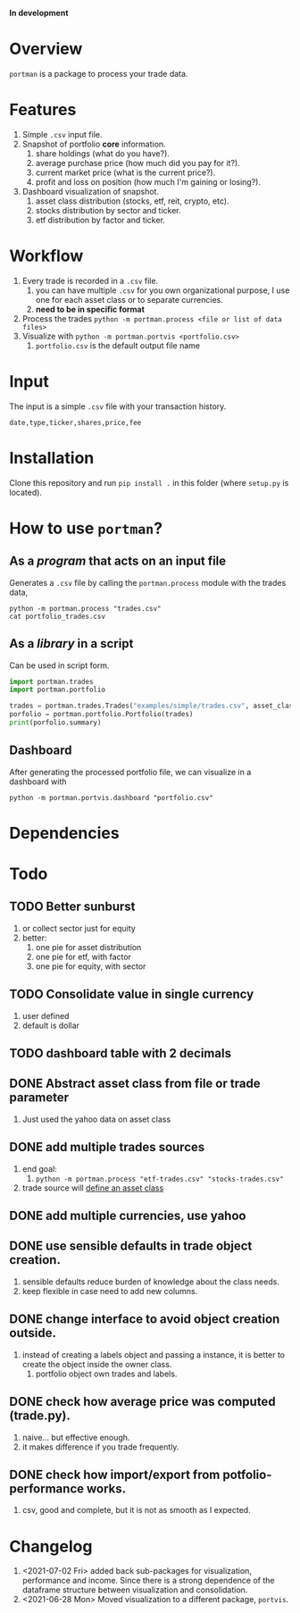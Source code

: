 *In development*
* Overview

=portman= is a package to process your trade data.

* Features

1. Simple =.csv= input file.
2. Snapshot of portfolio *core* information.
   1. share holdings (what do you have?).
   2. average purchase price (how much did you pay for it?).
   3. current market price (what is the current price?).
   4. profit and loss on position (how much I'm gaining or losing?).
3. Dashboard visualization of snapshot.
   1. asset class distribution (stocks, etf, reit, crypto, etc).
   2. stocks distribution by sector and ticker.
   3. etf distribution by factor and ticker.

* Workflow

1. Every trade is recorded in a =.csv= file.
   1. you can have multiple =.csv= for you own organizational purpose, I use one for each asset class or to separate currencies.
   2. *need to be in specific format*
2. Process the trades =python -m portman.process <file or list of data files>=
3. Visualize with  =python -m portman.portvis <portfolio.csv>=
   1. =portfolio.csv= is the default output file name
      

* Input
The input is a simple =.csv= file with your transaction history.

#+begin_example
date,type,ticker,shares,price,fee
#+end_example

* Installation
Clone this repository and run =pip install .= in this folder (where =setup.py= is located).

* How to use =portman=?
:PROPERTIES:
:header-args:python: :session demo
:END:
** As a /program/ that acts on an input file
Generates a =.csv= file by calling the =portman.process= module with the trades data,

#+begin_src shell :dir examples/simple
python -m portman.process "trades.csv"
cat portfolio_trades.csv
#+end_src

#+RESULTS:
: ticker,shares,average price ($),market price ($),P/L %,market value ($),sector,name,currency,asset class
: AMZN,20,17.5,3638.03,20688.742857142857,72760.6,Consumer Cyclical,"Amazon.com, Inc.",USD,trades
: GOOG,40,6.25,2666.57,42565.12,106662.8,Communication Services,Alphabet Inc.,USD,trades

** As a /library/ in a script
Can be used in script form.

#+begin_src python :session portman-library
import portman.trades
import portman.portfolio

trades = portman.trades.Trades("examples/simple/trades.csv", asset_class='stocks')
porfolio = portman.portfolio.Portfolio(trades)
print(porfolio.summary)
#+end_src

#+RESULTS:
#+begin_example
        shares  average price ($)  market price ($)         P/L %  \
ticker                                                              
AMZN        20              17.50           3638.03  20688.742857   
GOOG        40               6.25           2666.57  42565.120000   

        market value ($)                  sector              name currency  \
ticker                                                                        
AMZN             72760.6       Consumer Cyclical  Amazon.com, Inc.      USD   
GOOG            106662.8  Communication Services     Alphabet Inc.      USD   

       asset class  
ticker              
AMZN        stocks  
GOOG        stocks  
#+end_example

** Dashboard

After generating the processed portfolio file, we can visualize in a dashboard with

#+begin_src shell :dir examples/two_sources
python -m portman.portvis.dashboard "portfolio.csv"
#+end_src

* Dependencies
* Todo
** TODO Better sunburst
1. or collect sector just for equity
2. better:
   1. one pie for asset distribution
   2. one pie for etf, with factor
   3. one pie for equity, with sector

** TODO Consolidate value in single currency
1. user defined
2. default is dollar

** TODO dashboard table with 2 decimals

** DONE Abstract asset class from file or trade parameter
1. Just used the yahoo data on asset class
** DONE add multiple trades sources

1. end goal:
   1. =python -m portman.process "etf-trades.csv" "stocks-trades.csv"=
2. trade source will _define an asset class_
** DONE add multiple currencies, use yahoo
** DONE use sensible defaults in trade object creation.
1. sensible defaults reduce burden of knowledge about the class needs.
2. keep flexible in case need to add new columns.
** DONE change interface to avoid object creation outside.
1. instead of creating a labels object and passing a instance, it is better to create the object inside the owner class.
   1. portfolio object own trades and labels.
** DONE check how average price was computed (trade.py).
1. naive... but effective enough.
2. it makes difference if you trade frequently.
** DONE check how import/export from potfolio-performance works.
1. csv, good and complete, but it is not as smooth as I expected.

* Changelog

1. <2021-07-02 Fri> added back sub-packages for visualization, performance and income. Since there is a strong dependence of the dataframe structure between visualization and consolidation.
2. <2021-06-28 Mon> Moved visualization to a different package, =portvis=.
   
